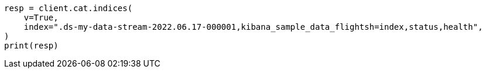// This file is autogenerated, DO NOT EDIT
// tab-widgets/troubleshooting/data/restore-from-snapshot.asciidoc:467

[source, python]
----
resp = client.cat.indices(
    v=True,
    index=".ds-my-data-stream-2022.06.17-000001,kibana_sample_data_flightsh=index,status,health",
)
print(resp)
----
